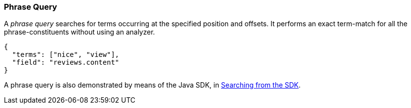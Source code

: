 === Phrase Query

A _phrase query_ searches for terms occurring at the specified position and offsets. It performs an exact term-match for all the phrase-constituents without using an analyzer.

[source,json]
----
{
  "terms": ["nice", "view"],
  "field": "reviews.content"
}
----

A phrase query is also demonstrated by means of the Java SDK, in xref:2.7@java-sdk::full-text-searching-with-sdk.adoc[Searching from the SDK].

// #How to specify the position and offset#

// #Can we specify the full  query instead of small chunk?#